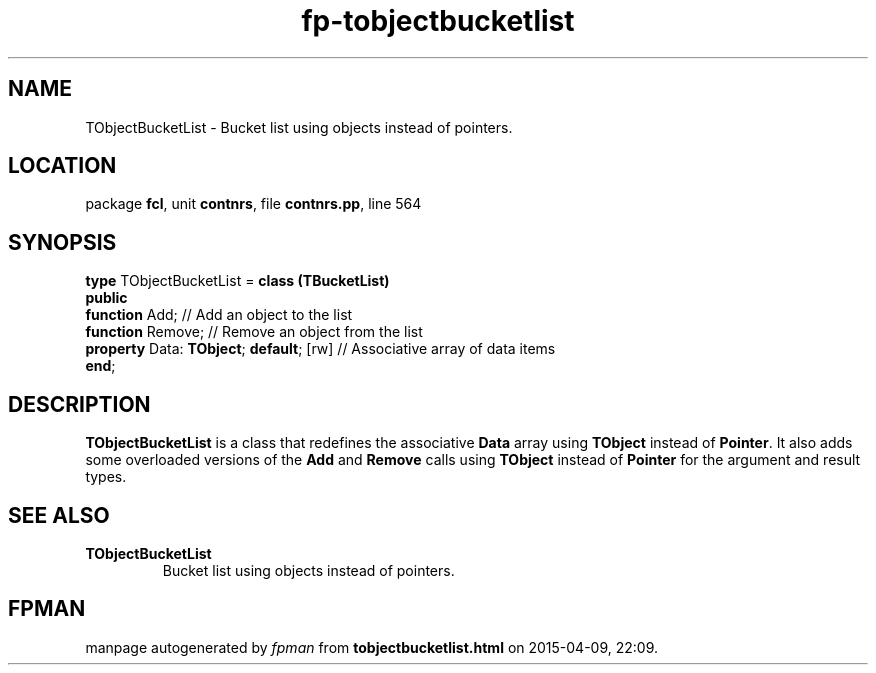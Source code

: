 .\" file autogenerated by fpman
.TH "fp-tobjectbucketlist" 3 "2014-03-14" "fpman" "Free Pascal Programmer's Manual"
.SH NAME
TObjectBucketList - Bucket list using objects instead of pointers.
.SH LOCATION
package \fBfcl\fR, unit \fBcontnrs\fR, file \fBcontnrs.pp\fR, line 564
.SH SYNOPSIS
\fBtype\fR TObjectBucketList = \fBclass (TBucketList)\fR
.br
\fBpublic\fR
  \fBfunction\fR Add;                         // Add an object to the list
  \fBfunction\fR Remove;                      // Remove an object from the list
  \fBproperty\fR Data: \fBTObject\fR; \fBdefault\fR; [rw] // Associative array of data items
.br
\fBend\fR;
.SH DESCRIPTION
\fBTObjectBucketList\fR is a class that redefines the associative \fBData\fR array using \fBTObject\fR instead of \fBPointer\fR. It also adds some overloaded versions of the \fBAdd\fR and \fBRemove\fR calls using \fBTObject\fR instead of \fBPointer\fR for the argument and result types.


.SH SEE ALSO
.TP
.B TObjectBucketList
Bucket list using objects instead of pointers.

.SH FPMAN
manpage autogenerated by \fIfpman\fR from \fBtobjectbucketlist.html\fR on 2015-04-09, 22:09.

